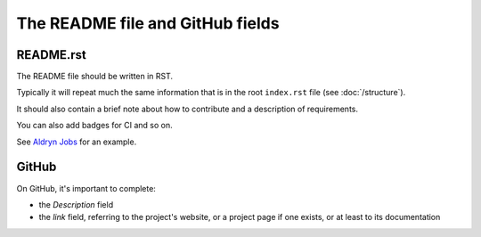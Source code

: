 #################################
The README file and GitHub fields
#################################

**********
README.rst
**********

The README file should be written in RST.

Typically it will repeat much the same information that is in the root ``index.rst`` file (see
:doc:`/structure`).

It should also contain a brief note about how to contribute and a description of requirements.

You can also add badges for CI and so on.

See `Aldryn Jobs <https://github.com/aldryn/aldryn-jobs/blob/master/README.rst>`_ for an example.


******
GitHub
******

On GitHub, it's important to complete:

* the *Description* field
* the *link* field, referring to the project's website, or a project page if one exists, or at
  least to its documentation
